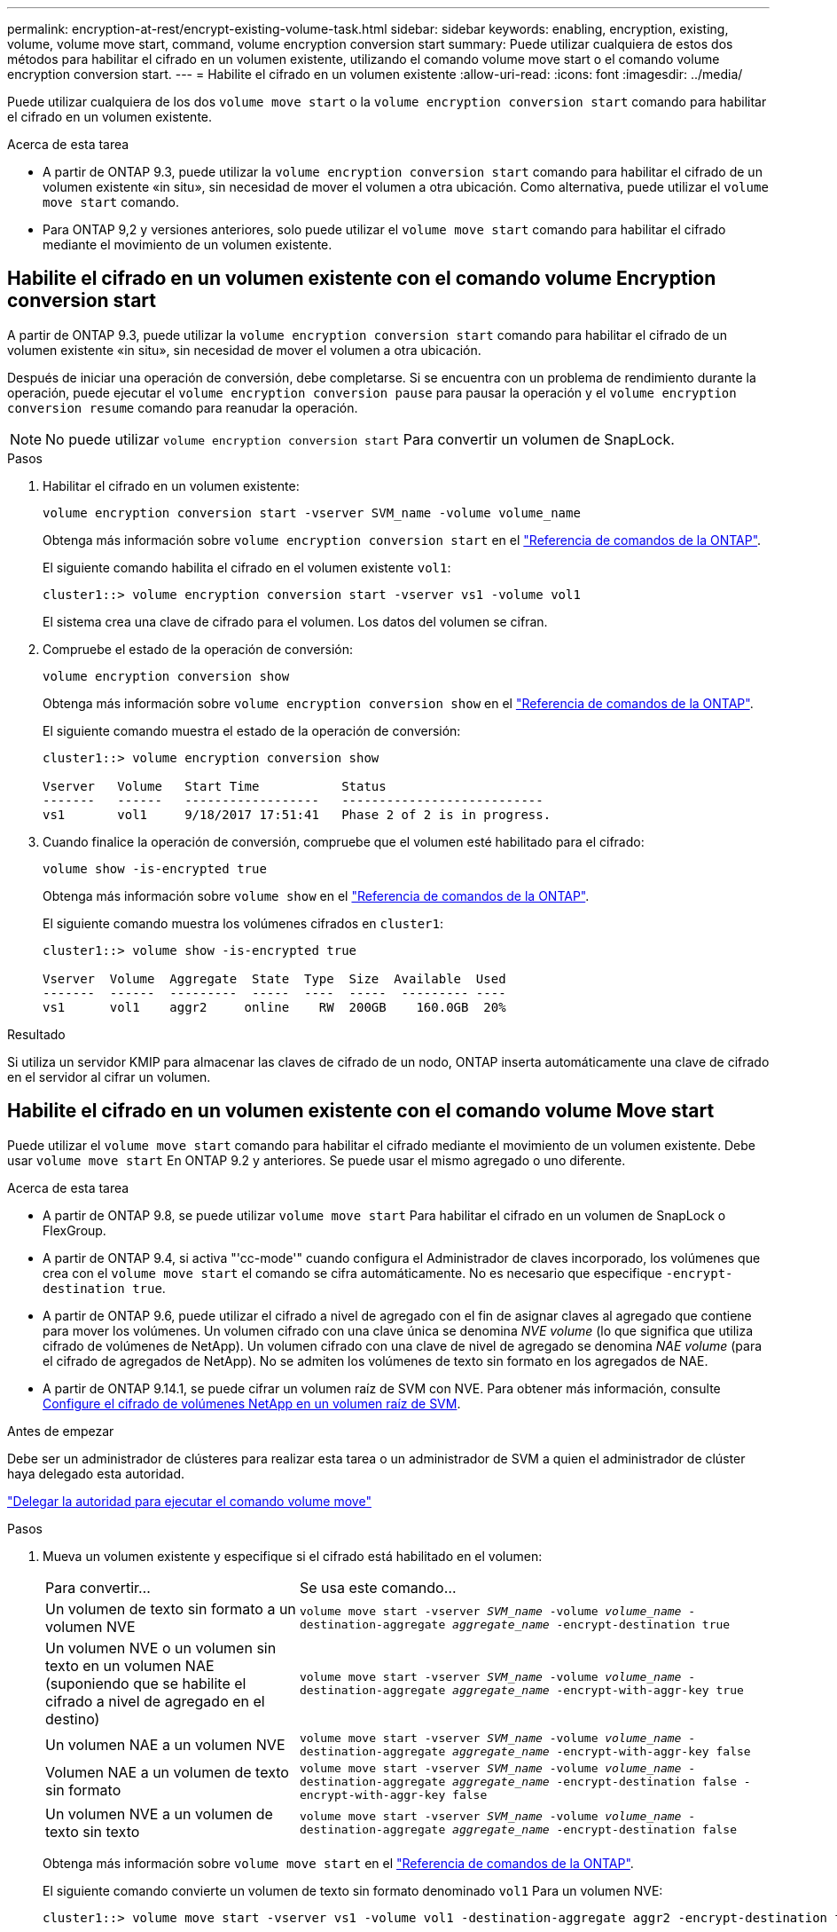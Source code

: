 ---
permalink: encryption-at-rest/encrypt-existing-volume-task.html 
sidebar: sidebar 
keywords: enabling, encryption, existing, volume, volume move start, command, volume encryption conversion start 
summary: Puede utilizar cualquiera de estos dos métodos para habilitar el cifrado en un volumen existente, utilizando el comando volume move start o el comando volume encryption conversion start. 
---
= Habilite el cifrado en un volumen existente
:allow-uri-read: 
:icons: font
:imagesdir: ../media/


[role="lead"]
Puede utilizar cualquiera de los dos `volume move start` o la `volume encryption conversion start` comando para habilitar el cifrado en un volumen existente.

.Acerca de esta tarea
* A partir de ONTAP 9.3, puede utilizar la `volume encryption conversion start` comando para habilitar el cifrado de un volumen existente «in situ», sin necesidad de mover el volumen a otra ubicación. Como alternativa, puede utilizar el `volume move start` comando.
* Para ONTAP 9,2 y versiones anteriores, solo puede utilizar el `volume move start` comando para habilitar el cifrado mediante el movimiento de un volumen existente.




== Habilite el cifrado en un volumen existente con el comando volume Encryption conversion start

A partir de ONTAP 9.3, puede utilizar la `volume encryption conversion start` comando para habilitar el cifrado de un volumen existente «in situ», sin necesidad de mover el volumen a otra ubicación.

Después de iniciar una operación de conversión, debe completarse. Si se encuentra con un problema de rendimiento durante la operación, puede ejecutar el `volume encryption conversion pause` para pausar la operación y el `volume encryption conversion resume` comando para reanudar la operación.


NOTE: No puede utilizar `volume encryption conversion start` Para convertir un volumen de SnapLock.

.Pasos
. Habilitar el cifrado en un volumen existente:
+
`volume encryption conversion start -vserver SVM_name -volume volume_name`

+
Obtenga más información sobre `volume encryption conversion start` en el link:https://docs.netapp.com/us-en/ontap-cli/volume-encryption-conversion-start.html["Referencia de comandos de la ONTAP"^].

+
El siguiente comando habilita el cifrado en el volumen existente `vol1`:

+
[listing]
----
cluster1::> volume encryption conversion start -vserver vs1 -volume vol1
----
+
El sistema crea una clave de cifrado para el volumen. Los datos del volumen se cifran.

. Compruebe el estado de la operación de conversión:
+
`volume encryption conversion show`

+
Obtenga más información sobre `volume encryption conversion show` en el link:https://docs.netapp.com/us-en/ontap-cli/volume-encryption-conversion-show.html["Referencia de comandos de la ONTAP"^].

+
El siguiente comando muestra el estado de la operación de conversión:

+
[listing]
----
cluster1::> volume encryption conversion show

Vserver   Volume   Start Time           Status
-------   ------   ------------------   ---------------------------
vs1       vol1     9/18/2017 17:51:41   Phase 2 of 2 is in progress.
----
. Cuando finalice la operación de conversión, compruebe que el volumen esté habilitado para el cifrado:
+
`volume show -is-encrypted true`

+
Obtenga más información sobre `volume show` en el link:https://docs.netapp.com/us-en/ontap-cli/volume-show.html["Referencia de comandos de la ONTAP"^].

+
El siguiente comando muestra los volúmenes cifrados en `cluster1`:

+
[listing]
----
cluster1::> volume show -is-encrypted true

Vserver  Volume  Aggregate  State  Type  Size  Available  Used
-------  ------  ---------  -----  ----  -----  --------- ----
vs1      vol1    aggr2     online    RW  200GB    160.0GB  20%
----


.Resultado
Si utiliza un servidor KMIP para almacenar las claves de cifrado de un nodo, ONTAP inserta automáticamente una clave de cifrado en el servidor al cifrar un volumen.



== Habilite el cifrado en un volumen existente con el comando volume Move start

Puede utilizar el `volume move start` comando para habilitar el cifrado mediante el movimiento de un volumen existente. Debe usar `volume move start` En ONTAP 9.2 y anteriores. Se puede usar el mismo agregado o uno diferente.

.Acerca de esta tarea
* A partir de ONTAP 9.8, se puede utilizar `volume move start` Para habilitar el cifrado en un volumen de SnapLock o FlexGroup.
* A partir de ONTAP 9.4, si activa "'cc-mode'" cuando configura el Administrador de claves incorporado, los volúmenes que crea con el `volume move start` el comando se cifra automáticamente. No es necesario que especifique `-encrypt-destination true`.
* A partir de ONTAP 9.6, puede utilizar el cifrado a nivel de agregado con el fin de asignar claves al agregado que contiene para mover los volúmenes. Un volumen cifrado con una clave única se denomina _NVE volume_ (lo que significa que utiliza cifrado de volúmenes de NetApp). Un volumen cifrado con una clave de nivel de agregado se denomina _NAE volume_ (para el cifrado de agregados de NetApp). No se admiten los volúmenes de texto sin formato en los agregados de NAE.
* A partir de ONTAP 9.14.1, se puede cifrar un volumen raíz de SVM con NVE. Para obtener más información, consulte xref:configure-nve-svm-root-task.html[Configure el cifrado de volúmenes NetApp en un volumen raíz de SVM].


.Antes de empezar
Debe ser un administrador de clústeres para realizar esta tarea o un administrador de SVM a quien el administrador de clúster haya delegado esta autoridad.

link:delegate-volume-encryption-svm-administrator-task.html["Delegar la autoridad para ejecutar el comando volume move"]

.Pasos
. Mueva un volumen existente y especifique si el cifrado está habilitado en el volumen:
+
[cols="35,65"]
|===


| Para convertir... | Se usa este comando... 


 a| 
Un volumen de texto sin formato a un volumen NVE
 a| 
`volume move start -vserver _SVM_name_ -volume _volume_name_ -destination-aggregate _aggregate_name_ -encrypt-destination true`



 a| 
Un volumen NVE o un volumen sin texto en un volumen NAE (suponiendo que se habilite el cifrado a nivel de agregado en el destino)
 a| 
`volume move start -vserver _SVM_name_ -volume _volume_name_ -destination-aggregate _aggregate_name_ -encrypt-with-aggr-key true`



 a| 
Un volumen NAE a un volumen NVE
 a| 
`volume move start -vserver _SVM_name_ -volume _volume_name_ -destination-aggregate _aggregate_name_ -encrypt-with-aggr-key false`



 a| 
Volumen NAE a un volumen de texto sin formato
 a| 
`volume move start -vserver _SVM_name_ -volume _volume_name_ -destination-aggregate _aggregate_name_ -encrypt-destination false -encrypt-with-aggr-key false`



 a| 
Un volumen NVE a un volumen de texto sin texto
 a| 
`volume move start -vserver _SVM_name_ -volume _volume_name_ -destination-aggregate _aggregate_name_ -encrypt-destination false`

|===
+
Obtenga más información sobre `volume move start` en el link:https://docs.netapp.com/us-en/ontap-cli/volume-move-start.html["Referencia de comandos de la ONTAP"^].

+
El siguiente comando convierte un volumen de texto sin formato denominado `vol1` Para un volumen NVE:

+
[listing]
----
cluster1::> volume move start -vserver vs1 -volume vol1 -destination-aggregate aggr2 -encrypt-destination true
----
+
Si asumimos que el cifrado a nivel de agregado está habilitado en el destino, el siguiente comando convierte un volumen NVE o de texto sin formato denominado `vol1` A un volumen de NAE:

+
[listing]
----
cluster1::> volume move start -vserver vs1 -volume vol1 -destination-aggregate aggr2 -encrypt-with-aggr-key true
----
+
El siguiente comando convierte un volumen NAE llamado `vol2` Para un volumen NVE:

+
[listing]
----
cluster1::> volume move start -vserver vs1 -volume vol2 -destination-aggregate aggr2 -encrypt-with-aggr-key false
----
+
El siguiente comando convierte un volumen NAE llamado `vol2` a un volumen de texto sin formato:

+
[listing]
----
cluster1::> volume move start -vserver vs1 -volume vol2 -destination-aggregate aggr2 -encrypt-destination false -encrypt-with-aggr-key false
----
+
El siguiente comando convierte un volumen de NVE llamado `vol2` a un volumen de texto sin formato:

+
[listing]
----
cluster1::> volume move start -vserver vs1 -volume vol2 -destination-aggregate aggr2 -encrypt-destination false
----
. Vea el tipo de cifrado de volúmenes de clúster:
+
`volume show -fields encryption-type none|volume|aggregate`

+
La `encryption-type` Campo está disponible en ONTAP 9.6 y versiones posteriores.

+
Obtenga más información sobre `volume show` en el link:https://docs.netapp.com/us-en/ontap-cli/volume-show.html["Referencia de comandos de la ONTAP"^].

+
El siguiente comando muestra el tipo de cifrado de volúmenes en `cluster2`:

+
[listing]
----
cluster2::> volume show -fields encryption-type

vserver  volume  encryption-type
-------  ------  ---------------
vs1      vol1    none
vs2      vol2    volume
vs3      vol3    aggregate
----
. Compruebe que los volúmenes estén habilitados para el cifrado:
+
`volume show -is-encrypted true`

+
Obtenga más información sobre `volume show` en el link:https://docs.netapp.com/us-en/ontap-cli/volume-show.html["Referencia de comandos de la ONTAP"^].

+
El siguiente comando muestra los volúmenes cifrados en `cluster2`:

+
[listing]
----
cluster2::> volume show -is-encrypted true

Vserver  Volume  Aggregate  State  Type  Size  Available  Used
-------  ------  ---------  -----  ----  -----  --------- ----
vs1      vol1    aggr2     online    RW  200GB    160.0GB  20%
----


.Resultado
Si utiliza un servidor KMIP para almacenar las claves de cifrado de un nodo, ONTAP inserta automáticamente una clave de cifrado en el servidor cuando se cifra un volumen.
